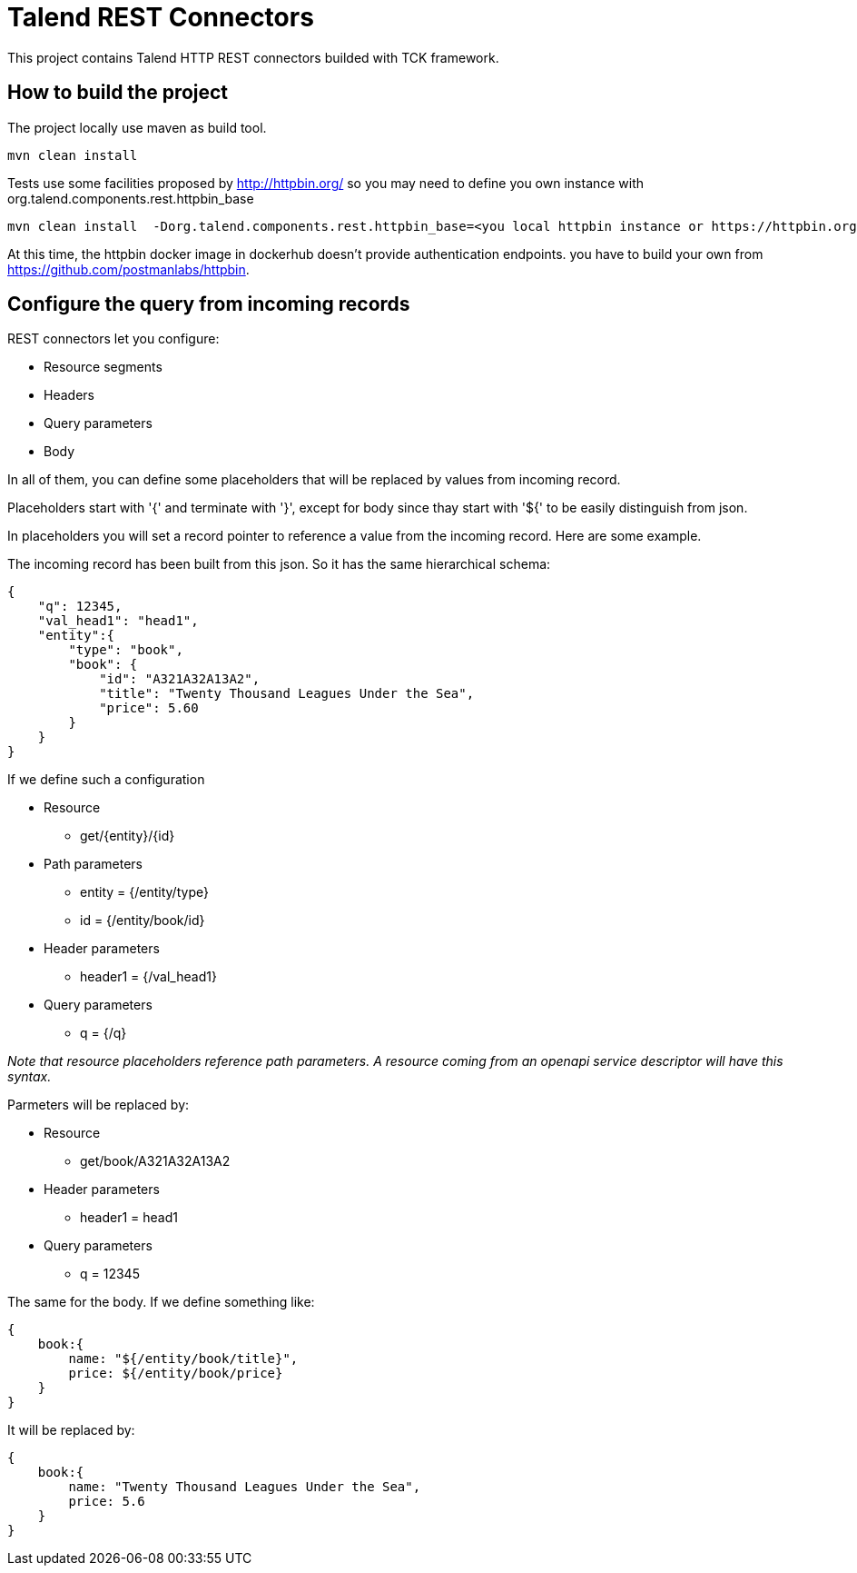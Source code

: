= Talend REST Connectors
This project contains Talend HTTP REST connectors builded with TCK framework.

== How to build the project
The project locally use maven as build tool.

```
mvn clean install
```

Tests use some facilities proposed by http://httpbin.org/ so you may need to define you own instance with +org.talend.components.rest.httpbin_base+

```
mvn clean install  -Dorg.talend.components.rest.httpbin_base=<you local httpbin instance or https://httpbin.org>
```

At this time, the httpbin docker image in dockerhub doesn't provide authentication endpoints. you have to build your own from https://github.com/postmanlabs/httpbin.

== Configure the query from incoming records
REST connectors let you configure:

* Resource segments
* Headers
* Query parameters
* Body

In all of them, you can define some placeholders that will be replaced by values from incoming record.

Placeholders start with '{' and terminate with '}', except for body since thay start with '${' to be easily distinguish from json.

In placeholders you will set a record pointer to reference a value from the incoming record. Here are some example.

The incoming record has been built from this json. So it has the same hierarchical schema:
----
{
    "q": 12345,
    "val_head1": "head1",
    "entity":{
        "type": "book",
        "book": {
            "id": "A321A32A13A2",
            "title": "Twenty Thousand Leagues Under the Sea",
            "price": 5.60
        }
    }
}
----

If we define such a configuration

* Resource
** get/{entity}/{id}
* Path parameters
** entity = {/entity/type}
** id = {/entity/book/id}
* Header parameters
** header1 = {/val_head1}
* Query parameters
** q = {/q}

_Note that resource placeholders reference path parameters. A resource coming from an openapi service descriptor will have this syntax._

Parmeters will be replaced by:

* Resource
** get/book/A321A32A13A2
* Header parameters
** header1 = head1
* Query parameters
** q = 12345

The same for the body. If we define something like:
----
{
    book:{
        name: "${/entity/book/title}",
        price: ${/entity/book/price}
    }
}
----
It will be replaced by:
----
{
    book:{
        name: "Twenty Thousand Leagues Under the Sea",
        price: 5.6
    }
}
----